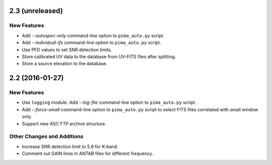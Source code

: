 2.3 (unreleased)
----------------

New Features
^^^^^^^^^^^^

- Add `--autospec-only` command-line option to ``pima_auto.py`` script.

- Add `--individual-ifs` command-line option to ``pima_auto.py`` script.

- Use PFD values to set SNR detection limits.

- Store calibrated UV data to the database from UV-FITS files after splitting.

- Store a source elevation to the database.


2.2 (2016-01-27)
----------------

New Features
^^^^^^^^^^^^

- Use ``logging`` module. Add `--log-file` command-line option to ``pima_auto.py``
  script.

- Add `--force-small` command-line option to ``pima_auto.py`` script to select
  FITS files correlated with small window only.

- Support new ASC FTP archive structure.

Other Changes and Additions
^^^^^^^^^^^^^^^^^^^^^^^^^^^

- Increase SNR detection limit to 5.9 for K-band.

- Comment out GAIN lines in ANTAB files for different frequency.
